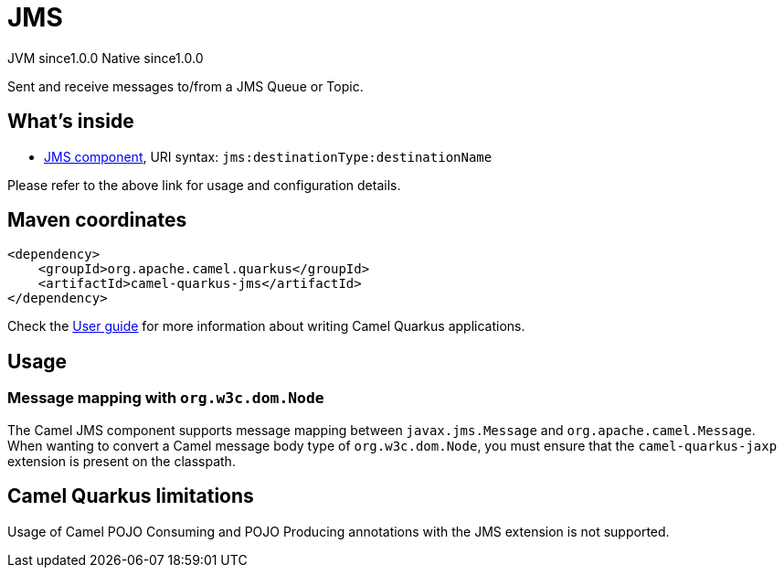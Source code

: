 // Do not edit directly!
// This file was generated by camel-quarkus-maven-plugin:update-extension-doc-page
= JMS
:page-aliases: extensions/jms.adoc
:cq-artifact-id: camel-quarkus-jms
:cq-native-supported: true
:cq-status: Stable
:cq-description: Sent and receive messages to/from a JMS Queue or Topic.
:cq-deprecated: false
:cq-jvm-since: 1.0.0
:cq-native-since: 1.0.0

[.badges]
[.badge-key]##JVM since##[.badge-supported]##1.0.0## [.badge-key]##Native since##[.badge-supported]##1.0.0##

Sent and receive messages to/from a JMS Queue or Topic.

== What's inside

* xref:{cq-camel-components}::jms-component.adoc[JMS component], URI syntax: `jms:destinationType:destinationName`

Please refer to the above link for usage and configuration details.

== Maven coordinates

[source,xml]
----
<dependency>
    <groupId>org.apache.camel.quarkus</groupId>
    <artifactId>camel-quarkus-jms</artifactId>
</dependency>
----

Check the xref:user-guide/index.adoc[User guide] for more information about writing Camel Quarkus applications.

== Usage

=== Message mapping with `org.w3c.dom.Node`

The Camel JMS component supports message mapping between `javax.jms.Message` and `org.apache.camel.Message`. When wanting to convert a Camel message body type of `org.w3c.dom.Node`, 
you must ensure that the `camel-quarkus-jaxp` extension is present on the classpath.


== Camel Quarkus limitations

Usage of Camel POJO Consuming and POJO Producing annotations with the JMS extension is not supported.

